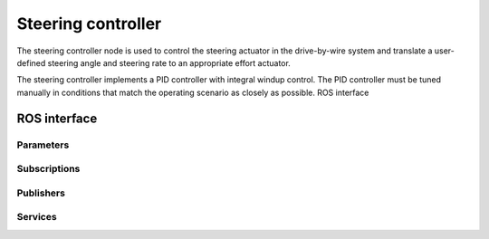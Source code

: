 Steering controller
===================

The steering controller node is used to control the steering actuator in the drive-by-wire system and translate a
user-defined steering angle and steering rate to an appropriate effort actuator.

The steering controller implements a PID controller with integral windup control. The PID controller must be tuned
manually in conditions that match the operating scenario as closely as possible. ROS interface

ROS interface
-------------

Parameters
^^^^^^^^^^

.. csv-table:: Parameters
   :file: parameters.csv

Subscriptions
^^^^^^^^^^^^^

.. csv-table:: Subscriptions
   :file: subscriptions.csv

Publishers
^^^^^^^^^^

.. csv-table:: Publishers
   :file: publishers.csv

Services
^^^^^^^^

.. csv-table:: Services
   :file: services.csv
